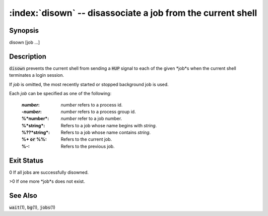 .. default-role:: code

:index:`disown` -- disassociate a job from the current shell
============================================================

Synopsis
--------
| disown [job ...]

Description
-----------
`disown` prevents the current shell from sending a `HUP` signal to
each of the given *job*s when the current shell terminates a login session.

If *job* is omitted, the most recently started or stopped background job
is used.

Each *job* can be specified as one of the following:

    :*number*: *number* refers to a process id.

    :-*number*: *number* refers to a process group id.

    :%*number*: *number* refer to a job number.

    :%*string*: Refers to a job whose name begins with *string*.

    :%??*string*: Refers to a job whose name contains *string*.

    :%+ `or` %%: Refers to the current job.

    :%-: Refers to the previous job.

Exit Status
-----------
0 If all jobs are successfully disowned.

>0 If one more *job*s does not exist.

See Also
--------
`wait`\(1), `bg`\(1), `jobs`\(1)
